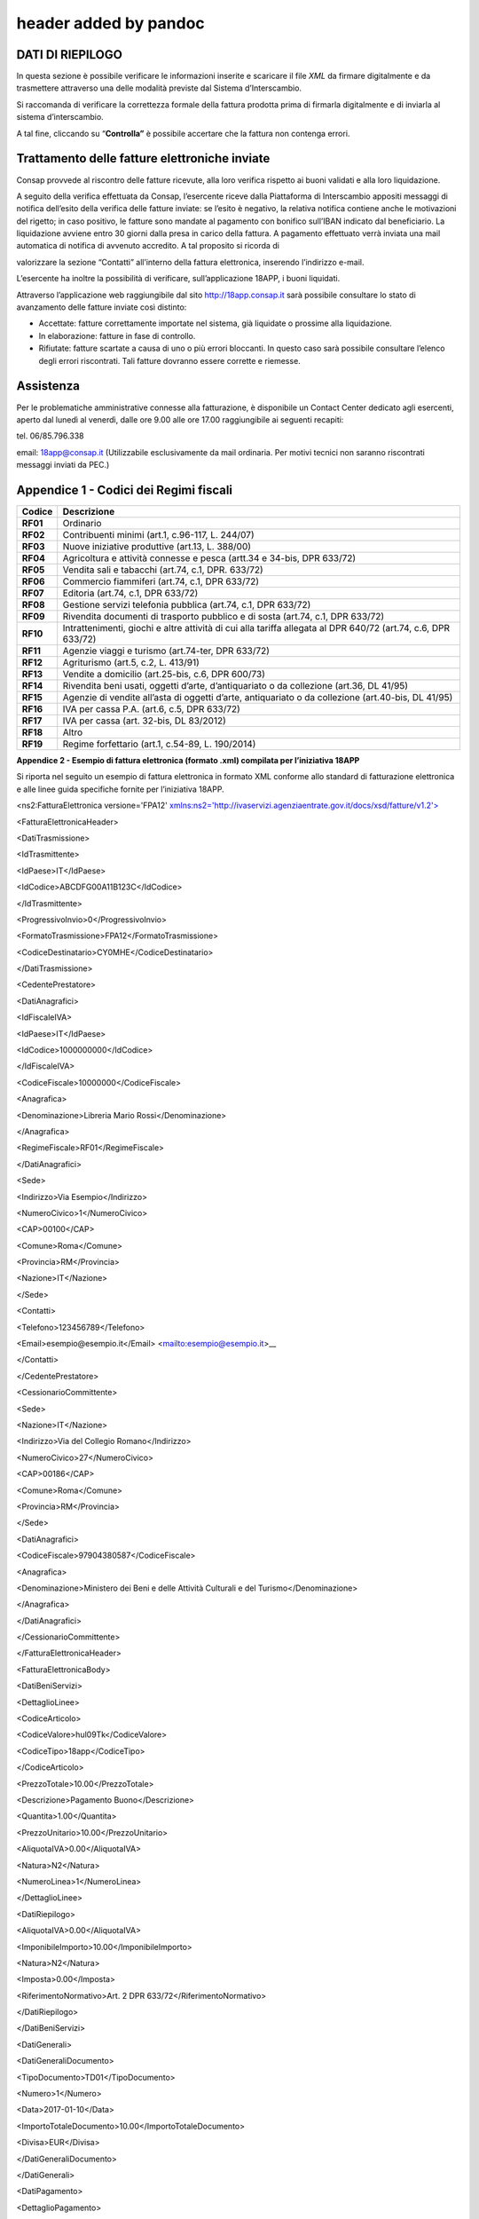 .. _header-added-by-pandoc-2:

header added by pandoc
----------------------

DATI DI RIEPILOGO
~~~~~~~~~~~~~~~~~

In questa sezione è possibile verificare le informazioni inserite e scaricare il file *XML* da firmare digitalmente e da trasmettere attraverso una delle modalità previste dal Sistema d’Interscambio.

Si raccomanda di verificare la correttezza formale della fattura prodotta prima di firmarla digitalmente e di inviarla al sistema d’interscambio.

A tal fine, cliccando su “\ **Controlla”** è possibile accertare che la fattura non contenga errori.

|image12|

Trattamento delle fatture elettroniche inviate
~~~~~~~~~~~~~~~~~~~~~~~~~~~~~~~~~~~~~~~~~~~~~~

Consap provvede al riscontro delle fatture ricevute, alla loro verifica rispetto ai buoni validati e alla loro liquidazione.

A seguito della verifica effettuata da Consap, l’esercente riceve dalla Piattaforma di Interscambio appositi messaggi di notifica dell’esito della verifica delle fatture inviate: se l’esito è negativo, la relativa notifica contiene anche le motivazioni del rigetto; in caso positivo, le fatture sono mandate al pagamento con bonifico sull’IBAN indicato dal beneficiario. La liquidazione avviene entro 30 giorni dalla presa in carico della fattura. A pagamento effettuato verrà inviata una mail automatica di notifica di avvenuto accredito. A tal proposito si ricorda di

valorizzare la sezione “Contatti” all’interno della fattura elettronica, inserendo l’indirizzo e-mail.

L’esercente ha inoltre la possibilità di verificare, sull’applicazione 18APP, i buoni liquidati.

Attraverso l’applicazione web raggiungibile dal sito `http://18app.consap.it <http://18app.consap.it/>`__ sarà possibile consultare lo stato di avanzamento delle fatture inviate così distinto:

-  Accettate: fatture correttamente importate nel sistema, già liquidate o prossime alla liquidazione.
-  In elaborazione: fatture in fase di controllo.
-  Rifiutate: fatture scartate a causa di uno o più errori bloccanti. In questo caso sarà possibile consultare l’elenco degli errori riscontrati. Tali fatture dovranno essere corrette e riemesse.

Assistenza
~~~~~~~~~~

Per le problematiche amministrative connesse alla fatturazione, è disponibile un Contact Center dedicato agli esercenti, aperto dal lunedì al venerdì, dalle ore 9.00 alle ore 17.00 raggiungibile ai seguenti recapiti:

tel. 06/85.796.338

email: 18app@consap.it (Utilizzabile esclusivamente da mail ordinaria. Per motivi tecnici non saranno riscontrati messaggi inviati da PEC.)

Appendice 1 - Codici dei Regimi fiscali
~~~~~~~~~~~~~~~~~~~~~~~~~~~~~~~~~~~~~~~

+------------+---------------------------------------------------------------------------------------------------------------+
| **Codice** | **Descrizione**                                                                                               |
+============+===============================================================================================================+
| **RF01**   | Ordinario                                                                                                     |
+------------+---------------------------------------------------------------------------------------------------------------+
| **RF02**   | Contribuenti minimi (art.1, c.96-117, L. 244/07)                                                              |
+------------+---------------------------------------------------------------------------------------------------------------+
| **RF03**   | Nuove iniziative produttive (art.13, L. 388/00)                                                               |
+------------+---------------------------------------------------------------------------------------------------------------+
| **RF04**   | Agricoltura e attività connesse e pesca (artt.34 e 34-bis, DPR 633/72)                                        |
+------------+---------------------------------------------------------------------------------------------------------------+
| **RF05**   | Vendita sali e tabacchi (art.74, c.1, DPR. 633/72)                                                            |
+------------+---------------------------------------------------------------------------------------------------------------+
| **RF06**   | Commercio fiammiferi (art.74, c.1, DPR 633/72)                                                                |
+------------+---------------------------------------------------------------------------------------------------------------+
| **RF07**   | Editoria (art.74, c.1, DPR 633/72)                                                                            |
+------------+---------------------------------------------------------------------------------------------------------------+
| **RF08**   | Gestione servizi telefonia pubblica (art.74, c.1, DPR 633/72)                                                 |
+------------+---------------------------------------------------------------------------------------------------------------+
| **RF09**   | Rivendita documenti di trasporto pubblico e di sosta (art.74, c.1, DPR 633/72)                                |
+------------+---------------------------------------------------------------------------------------------------------------+
| **RF10**   | Intrattenimenti, giochi e altre attività di cui alla tariffa allegata al DPR 640/72 (art.74, c.6, DPR 633/72) |
+------------+---------------------------------------------------------------------------------------------------------------+
| **RF11**   | Agenzie viaggi e turismo (art.74-ter, DPR 633/72)                                                             |
+------------+---------------------------------------------------------------------------------------------------------------+
| **RF12**   | Agriturismo (art.5, c.2, L. 413/91)                                                                           |
+------------+---------------------------------------------------------------------------------------------------------------+
| **RF13**   | Vendite a domicilio (art.25-bis, c.6, DPR 600/73)                                                             |
+------------+---------------------------------------------------------------------------------------------------------------+
| **RF14**   | Rivendita beni usati, oggetti d’arte, d’antiquariato o da collezione (art.36, DL 41/95)                       |
+------------+---------------------------------------------------------------------------------------------------------------+
| **RF15**   | Agenzie di vendite all’asta di oggetti d’arte, antiquariato o da collezione (art.40-bis, DL 41/95)            |
+------------+---------------------------------------------------------------------------------------------------------------+
| **RF16**   | IVA per cassa P.A. (art.6, c.5, DPR 633/72)                                                                   |
+------------+---------------------------------------------------------------------------------------------------------------+
| **RF17**   | IVA per cassa (art. 32-bis, DL 83/2012)                                                                       |
+------------+---------------------------------------------------------------------------------------------------------------+
| **RF18**   | Altro                                                                                                         |
+------------+---------------------------------------------------------------------------------------------------------------+
| **RF19**   | Regime forfettario (art.1, c.54-89, L. 190/2014)                                                              |
+------------+---------------------------------------------------------------------------------------------------------------+

**Appendice 2 - Esempio di fattura elettronica (formato .xml) compilata per l’iniziativa 18APP**

Si riporta nel seguito un esempio di fattura elettronica in formato XML conforme allo standard di fatturazione elettronica e alle linee guida specifiche fornite per l’iniziativa 18APP.

<ns2:FatturaElettronica versione='FPA12' `xmlns:ns2='http://ivaservizi.agenziaentrate.gov.it/docs/xsd/fatture/v1.2'> <http://ivaservizi.agenziaentrate.gov.it/docs/xsd/fatture/v1.2%27>`__

<FatturaElettronicaHeader>

<DatiTrasmissione>

<IdTrasmittente>

<IdPaese>IT</IdPaese>

<IdCodice>ABCDFG00A11B123C</IdCodice>

</IdTrasmittente>

<ProgressivoInvio>0</ProgressivoInvio>

<FormatoTrasmissione>FPA12</FormatoTrasmissione>

<CodiceDestinatario>CY0MHE</CodiceDestinatario>

</DatiTrasmissione>

<CedentePrestatore>

<DatiAnagrafici>

<IdFiscaleIVA>

<IdPaese>IT</IdPaese>

<IdCodice>1000000000</IdCodice>

</IdFiscaleIVA>

<CodiceFiscale>10000000</CodiceFiscale>

<Anagrafica>

<Denominazione>Libreria Mario Rossi</Denominazione>

</Anagrafica>

<RegimeFiscale>RF01</RegimeFiscale>

</DatiAnagrafici>

<Sede>

<Indirizzo>Via Esempio</Indirizzo>

<NumeroCivico>1</NumeroCivico>

<CAP>00100</CAP>

<Comune>Roma</Comune>

<Provincia>RM</Provincia>

<Nazione>IT</Nazione>

</Sede>

<Contatti>

<Telefono>123456789</Telefono>

<Email>esempio@esempio.it</Email> <mailto:esempio@esempio.it>_\_

</Contatti>

</CedentePrestatore>

<CessionarioCommittente>

<Sede>

<Nazione>IT</Nazione>

<Indirizzo>Via del Collegio Romano</Indirizzo>

<NumeroCivico>27</NumeroCivico>

<CAP>00186</CAP>

<Comune>Roma</Comune>

<Provincia>RM</Provincia>

</Sede>

<DatiAnagrafici>

<CodiceFiscale>97904380587</CodiceFiscale>

<Anagrafica>

<Denominazione>Ministero dei Beni e delle Attività Culturali e del Turismo</Denominazione>

</Anagrafica>

</DatiAnagrafici>

</CessionarioCommittente>

</FatturaElettronicaHeader>

<FatturaElettronicaBody>

<DatiBeniServizi>

<DettaglioLinee>

<CodiceArticolo>

<CodiceValore>hul09Tk</CodiceValore>

<CodiceTipo>18app</CodiceTipo>

</CodiceArticolo>

<PrezzoTotale>10.00</PrezzoTotale>

<Descrizione>Pagamento Buono</Descrizione>

<Quantita>1.00</Quantita>

<PrezzoUnitario>10.00</PrezzoUnitario>

<AliquotaIVA>0.00</AliquotaIVA>

<Natura>N2</Natura>

<NumeroLinea>1</NumeroLinea>

</DettaglioLinee>

<DatiRiepilogo>

<AliquotaIVA>0.00</AliquotaIVA>

<ImponibileImporto>10.00</ImponibileImporto>

<Natura>N2</Natura>

<Imposta>0.00</Imposta>

<RiferimentoNormativo>Art. 2 DPR 633/72</RiferimentoNormativo>

</DatiRiepilogo>

</DatiBeniServizi>

<DatiGenerali>

<DatiGeneraliDocumento>

<TipoDocumento>TD01</TipoDocumento>

<Numero>1</Numero>

<Data>2017-01-10</Data>

<ImportoTotaleDocumento>10.00</ImportoTotaleDocumento>

<Divisa>EUR</Divisa>

</DatiGeneraliDocumento>

</DatiGenerali>

<DatiPagamento>

<DettaglioPagamento>

<Beneficiario>Mario Rossi</Beneficiario>

<ModalitaPagamento>MP05</ModalitaPagamento>

<ImportoPagamento>10.00</ImportoPagamento>

<IBAN>IT0000000000000000</IBAN>

</DettaglioPagamento>

<CondizioniPagamento>TP02</CondizioniPagamento>

</DatiPagamento>

</FatturaElettronicaBody>

</ns2:FatturaElettronica>

Appendice 3: regole tecniche di dettaglio per la compilazione della fattura
~~~~~~~~~~~~~~~~~~~~~~~~~~~~~~~~~~~~~~~~~~~~~~~~~~~~~~~~~~~~~~~~~~~~~~~~~~~

La valorizzazione degli elementi del tracciato xml deve rispettare i requisiti formali e di obbligatorietà previsti dalle regole di fatturazione elettronica e deve tener conto delle ulteriori indicazioni riportate nella tabella seguente:

+----------------------------------+--------------------------------+---------------------------------------------------------------------------------------------------------------------------------------------------------------------------------------------------------------------------------------------------------------------------------------------------------------------------------------------------------------------------------------+--------------------------------------+----------+
|                                  |                                | **ID e Nome Tag XML**                                                                                                                                                                                                                                                                                                                                                                 | **Descrizione funzionale**           | **NOTE** |
+==================================+================================+=======================================================================================================================================================================================================================================================================================================================================================================================+======================================+==========+
| **1 <FatturaElettronicaHeader>** |                                |                                                                                                                                                                                                                                                                                                                                                                                       |                                      |          |
+----------------------------------+--------------------------------+---------------------------------------------------------------------------------------------------------------------------------------------------------------------------------------------------------------------------------------------------------------------------------------------------------------------------------------------------------------------------------------+--------------------------------------+----------+
|                                  | **1.1 <DatiTrasmissione>**     | blocco sempre obbligatorio contenente informazioni che identificano univocamente il soggetto che trasmette, il documento trasmesso, il                                                                                                                                                                                                                                                |                                      |          |
|                                  |                                |                                                                                                                                                                                                                                                                                                                                                                                       |                                      |          |
|                                  |                                | formato in cui è stato trasmesso il documento, il soggetto destinatario                                                                                                                                                                                                                                                                                                               |                                      |          |
+----------------------------------+--------------------------------+---------------------------------------------------------------------------------------------------------------------------------------------------------------------------------------------------------------------------------------------------------------------------------------------------------------------------------------------------------------------------------------+--------------------------------------+----------+
|                                  | **1.1.1 <IdTrasmittente>**     | è l’identificativo univoco del soggetto trasmittente; per i soggetti residenti in Italia, siano essi persone fisiche o giuridiche, corrisponde al codice fiscale preceduto da **IT**; per i soggetti non residenti corrisponde al numero identificativo IVA (dove i primi due caratteri rappresentano il paese secondo lo standard ISO 3166-1 alpha-2 code, ed i restanti, fino ad un |                                      |          |
|                                  |                                |                                                                                                                                                                                                                                                                                                                                                                                       |                                      |          |
|                                  |                                | massimo di 28, il codice vero e proprio)                                                                                                                                                                                                                                                                                                                                              |                                      |          |
+----------------------------------+--------------------------------+---------------------------------------------------------------------------------------------------------------------------------------------------------------------------------------------------------------------------------------------------------------------------------------------------------------------------------------------------------------------------------------+--------------------------------------+----------+
|                                  | **1.1.1.1 <IdPaese>**          | codice della nazione espresso secondo lo standard ISO 3166-1 alpha-2 code                                                                                                                                                                                                                                                                                                             | [**IT**], [**ES**], [**DK**],[**…**] |          |
+----------------------------------+--------------------------------+---------------------------------------------------------------------------------------------------------------------------------------------------------------------------------------------------------------------------------------------------------------------------------------------------------------------------------------------------------------------------------------+--------------------------------------+----------+
|                                  | **1.1.1.2 <IdCodice>**         | codice identificativo fiscale                                                                                                                                                                                                                                                                                                                                                         | formato alfanumerico                 |          |
+----------------------------------+--------------------------------+---------------------------------------------------------------------------------------------------------------------------------------------------------------------------------------------------------------------------------------------------------------------------------------------------------------------------------------------------------------------------------------+--------------------------------------+----------+
|                                  | **1.1.2 <ProgressivoInvio>**   | progressivo univoco, attribuito dal soggetto che trasmette, relativo ad ogni singolo documento fattura                                                                                                                                                                                                                                                                                | formato alfanumerico                 |          |
+----------------------------------+--------------------------------+---------------------------------------------------------------------------------------------------------------------------------------------------------------------------------------------------------------------------------------------------------------------------------------------------------------------------------------------------------------------------------------+--------------------------------------+----------+
|                                  | **1.1.3**                      | contiene il codice identificativo del formato/versione con cui è stato trasmesso il documento fattura                                                                                                                                                                                                                                                                                 | valori ammessi: [**FPA12**]          |          |
|                                  |                                |                                                                                                                                                                                                                                                                                                                                                                                       |                                      |          |
|                                  | **<FormatoTrasmissione>**      |                                                                                                                                                                                                                                                                                                                                                                                       |                                      |          |
+----------------------------------+--------------------------------+---------------------------------------------------------------------------------------------------------------------------------------------------------------------------------------------------------------------------------------------------------------------------------------------------------------------------------------------------------------------------------------+--------------------------------------+----------+
|                                  | **1.1.4 <CodiceDestinatario>** | codice dell'ufficio dell’amministrazione dello stato destinatario della                                                                                                                                                                                                                                                                                                               | codice IPA da indicare: **CY0MHE**   |          |
|                                  |                                |                                                                                                                                                                                                                                                                                                                                                                                       |                                      |          |
|                                  |                                | fattura, definito dall'amministrazione di appartenenza come riportato nella rubrica “Indice PA”.                                                                                                                                                                                                                                                                                      |                                      |          |
+----------------------------------+--------------------------------+---------------------------------------------------------------------------------------------------------------------------------------------------------------------------------------------------------------------------------------------------------------------------------------------------------------------------------------------------------------------------------------+--------------------------------------+----------+
|                                  | **1.2 <CedentePrestatore>**    | blocco sempre obbligatorio contenente dati relativi al cedente / prestatore                                                                                                                                                                                                                                                                                                           |                                      |          |
+----------------------------------+--------------------------------+---------------------------------------------------------------------------------------------------------------------------------------------------------------------------------------------------------------------------------------------------------------------------------------------------------------------------------------------------------------------------------------+--------------------------------------+----------+
|                                  | **1.2.1<DatiAnagrafici>**      | blocco sempre obbligatorio contenente i dati anagrafici, professionali e fiscali del cedente / prestatore                                                                                                                                                                                                                                                                             |                                      |          |
+----------------------------------+--------------------------------+---------------------------------------------------------------------------------------------------------------------------------------------------------------------------------------------------------------------------------------------------------------------------------------------------------------------------------------------------------------------------------------+--------------------------------------+----------+
|                                  | **1.2.1.1 <IdFiscaleIVA>**     | numero di identificazione fiscale ai fini IVA; i primi due caratteri rappresentano il paese ( **IT**, **DE**, **ES** …..) ed i restanti (fino ad un massimo di 28) il codice vero e proprio che, per i residenti in Italia, corrisponde al                                                                                                                                            |                                      |          |
|                                  |                                |                                                                                                                                                                                                                                                                                                                                                                                       |                                      |          |
|                                  |                                | numero di partita IVA.                                                                                                                                                                                                                                                                                                                                                                |                                      |          |
+----------------------------------+--------------------------------+---------------------------------------------------------------------------------------------------------------------------------------------------------------------------------------------------------------------------------------------------------------------------------------------------------------------------------------------------------------------------------------+--------------------------------------+----------+
|                                  | **1.2.1.1.1 <IdPaese>**        | codice della nazione espresso secondo lo standard ISO 3166-1 alpha-2 code                                                                                                                                                                                                                                                                                                             | [**IT**], [**ES**], [**DK**],[**…**] |          |
+----------------------------------+--------------------------------+---------------------------------------------------------------------------------------------------------------------------------------------------------------------------------------------------------------------------------------------------------------------------------------------------------------------------------------------------------------------------------------+--------------------------------------+----------+
|                                  | **1.2.1.1.2 <IdCodice>**       | codice identificativo fiscale                                                                                                                                                                                                                                                                                                                                                         | formato alfanumerico                 |          |
+----------------------------------+--------------------------------+---------------------------------------------------------------------------------------------------------------------------------------------------------------------------------------------------------------------------------------------------------------------------------------------------------------------------------------------------------------------------------------+--------------------------------------+----------+
|                                  | **1.2.1.2 <CodiceFiscale>**    | numero di Codice Fiscale                                                                                                                                                                                                                                                                                                                                                              | formato alfanumerico                 |          |
+----------------------------------+--------------------------------+---------------------------------------------------------------------------------------------------------------------------------------------------------------------------------------------------------------------------------------------------------------------------------------------------------------------------------------------------------------------------------------+--------------------------------------+----------+
|                                  | **1.2.1.3 <Anagrafica>**       | dati anagrafici identificativi del cedente / prestatore                                                                                                                                                                                                                                                                                                                               |                                      |          |
+----------------------------------+--------------------------------+---------------------------------------------------------------------------------------------------------------------------------------------------------------------------------------------------------------------------------------------------------------------------------------------------------------------------------------------------------------------------------------+--------------------------------------+----------+
|                                  | **1.2.1.3.1**                  | ditta, denominazione o ragione sociale (ditta, impresa, società, ente), da valorizzare in alternativa ai campi **1.2.1.3.2** e **1.2.1.3.3**                                                                                                                                                                                                                                          | formato alfanumerico                 |          |
|                                  |                                |                                                                                                                                                                                                                                                                                                                                                                                       |                                      |          |
|                                  | **<Denominazione>**            |                                                                                                                                                                                                                                                                                                                                                                                       |                                      |          |
+----------------------------------+--------------------------------+---------------------------------------------------------------------------------------------------------------------------------------------------------------------------------------------------------------------------------------------------------------------------------------------------------------------------------------------------------------------------------------+--------------------------------------+----------+
|                                  | **1.2.1.3.2 <Nome>**           | nome della persona fisica. Da valorizzare insieme al campo **1.2.1.3.3** ed in alternativa al campo **1.2.1.3.1**                                                                                                                                                                                                                                                                     | formato alfanumerico                 |          |
+----------------------------------+--------------------------------+---------------------------------------------------------------------------------------------------------------------------------------------------------------------------------------------------------------------------------------------------------------------------------------------------------------------------------------------------------------------------------------+--------------------------------------+----------+
|                                  | **1.2.1.3.3**                  | cognome della persona fisica. Da valorizzare insieme al campo **1.2.1.3.2**                                                                                                                                                                                                                                                                                                           | formato alfanumerico                 |          |
|                                  |                                |                                                                                                                                                                                                                                                                                                                                                                                       |                                      |          |
|                                  | **<Cognome>**                  | ed in alternativa al campo **1.2.1.3.1**                                                                                                                                                                                                                                                                                                                                              |                                      |          |
+----------------------------------+--------------------------------+---------------------------------------------------------------------------------------------------------------------------------------------------------------------------------------------------------------------------------------------------------------------------------------------------------------------------------------------------------------------------------------+--------------------------------------+----------+
|                                  | **1.2.1.3.5 <CodEORI>**        | numero del Codice EORI (Economic Operator Registration and                                                                                                                                                                                                                                                                                                                            | formato alfanumerico                 |          |
|                                  |                                |                                                                                                                                                                                                                                                                                                                                                                                       |                                      |          |
|                                  |                                | Identification) in base al Regolamento (CE) n. 312 del 16 aprile 2009. In vigore dal 1 luglio 2009                                                                                                                                                                                                                                                                                    |                                      |          |
+----------------------------------+--------------------------------+---------------------------------------------------------------------------------------------------------------------------------------------------------------------------------------------------------------------------------------------------------------------------------------------------------------------------------------------------------------------------------------+--------------------------------------+----------+

+--+-----------------------------------+---------------------------------------------------------------------------------------------------------------------------------------------------------------------------------------------------------------------------------------------+--------------------------------------------------------------------------------------------------+----------+
|  |                                   | **ID e Nome Tag XML**                                                                                                                                                                                                                       | **Descrizione funzionale**                                                                       | **NOTE** |
+==+===================================+=============================================================================================================================================================================================================================================+==================================================================================================+==========+
|  | **1.2.1.8 <RegimeFiscale>**       | regime fiscale                                                                                                                                                                                                                              | valori ammessi:                                                                                  |          |
|  |                                   |                                                                                                                                                                                                                                             |                                                                                                  |          |
|  |                                   |                                                                                                                                                                                                                                             | **vedi tabella dei Codici dei regimi fiscali riportata in Appendice 1**                          |          |
+--+-----------------------------------+---------------------------------------------------------------------------------------------------------------------------------------------------------------------------------------------------------------------------------------------+--------------------------------------------------------------------------------------------------+----------+
|  | **1.2.2 <Sede>**                  | blocco sempre obbligatorio contenente i dati della sede del cedente / prestatore                                                                                                                                                            |                                                                                                  |          |
+--+-----------------------------------+---------------------------------------------------------------------------------------------------------------------------------------------------------------------------------------------------------------------------------------------+--------------------------------------------------------------------------------------------------+----------+
|  | **1.2.2.1 <Indirizzo>**           | indirizzo della sede del cedente o prestatore (nome della via, piazza etc.)                                                                                                                                                                 | formato alfanumerico                                                                             |          |
+--+-----------------------------------+---------------------------------------------------------------------------------------------------------------------------------------------------------------------------------------------------------------------------------------------+--------------------------------------------------------------------------------------------------+----------+
|  | **1.2.2.2 <NumeroCivico>**        | numero civico riferito all'indirizzo (non indicare se già presente nel campo indirizzo)                                                                                                                                                     | formato alfanumerico                                                                             |          |
+--+-----------------------------------+---------------------------------------------------------------------------------------------------------------------------------------------------------------------------------------------------------------------------------------------+--------------------------------------------------------------------------------------------------+----------+
|  | **1.2.2.3 <CAP>**                 | Codice Avviamento Postale                                                                                                                                                                                                                   | formato numerico                                                                                 |          |
+--+-----------------------------------+---------------------------------------------------------------------------------------------------------------------------------------------------------------------------------------------------------------------------------------------+--------------------------------------------------------------------------------------------------+----------+
|  | **1.2.2.4 <Comune>**              | comune relativo alla sede del cedente / prestatore                                                                                                                                                                                          | formato alfanumerico                                                                             |          |
+--+-----------------------------------+---------------------------------------------------------------------------------------------------------------------------------------------------------------------------------------------------------------------------------------------+--------------------------------------------------------------------------------------------------+----------+
|  | **1.2.2.5 <Provincia>**           | sigla della provincia di appartenenza del comune indicato nel campo                                                                                                                                                                         | [**RM**], [**MI**], [**…**]                                                                      |          |
|  |                                   |                                                                                                                                                                                                                                             |                                                                                                  |          |
|  |                                   | **1.2.2.4**                                                                                                                                                                                                                                 |                                                                                                  |          |
+--+-----------------------------------+---------------------------------------------------------------------------------------------------------------------------------------------------------------------------------------------------------------------------------------------+--------------------------------------------------------------------------------------------------+----------+
|  | **1.2.2.6 <Nazione>**             | codice della nazione espresso secondo lo standard ISO 3166-1 alpha-2 code                                                                                                                                                                   | [**IT**], [**ES**], [**DK**],[**…**]                                                             |          |
+--+-----------------------------------+---------------------------------------------------------------------------------------------------------------------------------------------------------------------------------------------------------------------------------------------+--------------------------------------------------------------------------------------------------+----------+
|  | **1.2.5 <Contatti>**              | dati relativi ai contatti del cedente / prestatore                                                                                                                                                                                          |                                                                                                  |          |
+--+-----------------------------------+---------------------------------------------------------------------------------------------------------------------------------------------------------------------------------------------------------------------------------------------+--------------------------------------------------------------------------------------------------+----------+
|  | **1.2.5.1 <Telefono>**            | contatto telefonico fisso o mobile                                                                                                                                                                                                          | Necessariamente da valorizzare per                                                               |          |
|  |                                   |                                                                                                                                                                                                                                             |                                                                                                  |          |
|  |                                   |                                                                                                                                                                                                                                             | essere eventualmente contattati per chiarimenti                                                  |          |
+--+-----------------------------------+---------------------------------------------------------------------------------------------------------------------------------------------------------------------------------------------------------------------------------------------+--------------------------------------------------------------------------------------------------+----------+
|  | **1.2.5.3 <Email>**               | indirizzo di posta elettronica                                                                                                                                                                                                              | Necessariamente da valorizzare per essere eventualmente contattati per                           |          |
|  |                                   |                                                                                                                                                                                                                                             |                                                                                                  |          |
|  |                                   |                                                                                                                                                                                                                                             | chiarimenti                                                                                      |          |
+--+-----------------------------------+---------------------------------------------------------------------------------------------------------------------------------------------------------------------------------------------------------------------------------------------+--------------------------------------------------------------------------------------------------+----------+
|  | **1.2.6**                         | codice identificativo del cedente / prestatore ai fini amministrativo-contabili                                                                                                                                                             | Necessariamente da valorizzare riportando fedelmente il Codice esercente assegnato all’esercente |          |
|  |                                   |                                                                                                                                                                                                                                             |                                                                                                  |          |
|  | **<RiferimentoAmministrazion e>** |                                                                                                                                                                                                                                             | dall’applicazione 18APP3                                                                         |          |
+--+-----------------------------------+---------------------------------------------------------------------------------------------------------------------------------------------------------------------------------------------------------------------------------------------+--------------------------------------------------------------------------------------------------+----------+
|  | **1.4**                           | blocco sempre obbligatorio contenente dati relativi al cessionario / committente                                                                                                                                                            | **Dati relativi al Ministero dei**                                                               |          |
|  |                                   |                                                                                                                                                                                                                                             |                                                                                                  |          |
|  | **<CessionarioCommittente>**      |                                                                                                                                                                                                                                             | **Beni e delle Attività Culturali e del Turismo**                                                |          |
+--+-----------------------------------+---------------------------------------------------------------------------------------------------------------------------------------------------------------------------------------------------------------------------------------------+--------------------------------------------------------------------------------------------------+----------+
|  | **1.4.1 <DatiAnagrafici>**        | blocco contenente i dati fiscali e anagrafici del cessionario/committente                                                                                                                                                                   |                                                                                                  |          |
+--+-----------------------------------+---------------------------------------------------------------------------------------------------------------------------------------------------------------------------------------------------------------------------------------------+--------------------------------------------------------------------------------------------------+----------+
|  | **1.4.1.2 <CodiceFiscale>**       | numero di Codice Fiscale                                                                                                                                                                                                                    | valore da indicare: **97904380587**                                                              |          |
+--+-----------------------------------+---------------------------------------------------------------------------------------------------------------------------------------------------------------------------------------------------------------------------------------------+--------------------------------------------------------------------------------------------------+----------+
|  | **1.4.1.3 <Anagrafica>**          | dati anagrafici identificativi del cessionario/committente                                                                                                                                                                                  |                                                                                                  |          |
+--+-----------------------------------+---------------------------------------------------------------------------------------------------------------------------------------------------------------------------------------------------------------------------------------------+--------------------------------------------------------------------------------------------------+----------+
|  | **1.4.1.3.1**                     | ditta, denominazione o ragione sociale (ditta, impresa, società, ente), da valorizzare in alternativa ai campi **1.4.1.3.2** e **1.4.1.3.3**                                                                                                | Ministero dei Beni e delle Attività Culturali e del Turismo                                      |          |
|  |                                   |                                                                                                                                                                                                                                             |                                                                                                  |          |
|  | **<Denominazione>**               |                                                                                                                                                                                                                                             |                                                                                                  |          |
+--+-----------------------------------+---------------------------------------------------------------------------------------------------------------------------------------------------------------------------------------------------------------------------------------------+--------------------------------------------------------------------------------------------------+----------+
|  | **1.4.2 <Sede>**                  | blocco sempre obbligatorio contenente i dati della sede del cessionario / committente (nel caso di somministrazione di servizi quali energia elettrica, gas … , i dati possono fare riferimento all'ubicazione dell'utenza, ex DM 370/2000) |                                                                                                  |          |
+--+-----------------------------------+---------------------------------------------------------------------------------------------------------------------------------------------------------------------------------------------------------------------------------------------+--------------------------------------------------------------------------------------------------+----------+
|  | **1.4.2.1 <Indirizzo>**           | indirizzo della sede del cessionario / committente (nome della via, piazza etc.)                                                                                                                                                            | Via del Collegio Romano                                                                          |          |
+--+-----------------------------------+---------------------------------------------------------------------------------------------------------------------------------------------------------------------------------------------------------------------------------------------+--------------------------------------------------------------------------------------------------+----------+
|  | **1.4.2.2 <NumeroCivico>**        | numero civico riferito all'indirizzo (non indicare se già presente nel campo indirizzo)                                                                                                                                                     | 27                                                                                               |          |
+--+-----------------------------------+---------------------------------------------------------------------------------------------------------------------------------------------------------------------------------------------------------------------------------------------+--------------------------------------------------------------------------------------------------+----------+
|  | **1.4.2.3 <CAP>**                 | Codice Avviamento Postale                                                                                                                                                                                                                   | 00186                                                                                            |          |
+--+-----------------------------------+---------------------------------------------------------------------------------------------------------------------------------------------------------------------------------------------------------------------------------------------+--------------------------------------------------------------------------------------------------+----------+
|  | **1.4.2.4 <Comune>**              | comune relativo alla stabile organizzazione in Italia                                                                                                                                                                                       | ROMA                                                                                             |          |
+--+-----------------------------------+---------------------------------------------------------------------------------------------------------------------------------------------------------------------------------------------------------------------------------------------+--------------------------------------------------------------------------------------------------+----------+

3 Riportare fedelmente tale codice, per il quale sono significativi e distinti i caratteri maiuscoli da quelli minuscoli (codice *case sensitive*)

+--------------------------------+-----------------------------------------------------------------------------------------------------------------------------------------------------+------------------------------------------------------------------------------------------------------------------------------------------------------------------------------------------------------------------------------------+--------------------------------------------------------------------------------------+----------+
|                                |                                                                                                                                                     | **ID e Nome Tag XML**                                                                                                                                                                                                              | **Descrizione funzionale**                                                           | **NOTE** |
+================================+=====================================================================================================================================================+====================================================================================================================================================================================================================================+======================================================================================+==========+
|                                | **1.4.2.5 <Provincia>**                                                                                                                             | sigla della provincia di appartenenza del comune indicato nel campo                                                                                                                                                                | RM                                                                                   |          |
|                                |                                                                                                                                                     |                                                                                                                                                                                                                                    |                                                                                      |          |
|                                |                                                                                                                                                     | **1.4.2.4**                                                                                                                                                                                                                        |                                                                                      |          |
+--------------------------------+-----------------------------------------------------------------------------------------------------------------------------------------------------+------------------------------------------------------------------------------------------------------------------------------------------------------------------------------------------------------------------------------------+--------------------------------------------------------------------------------------+----------+
|                                | **1.4.2.6 <Nazione>**                                                                                                                               | codice della nazione espresso secondo lo standard ISO 3166-1 alpha-2 code                                                                                                                                                          | IT                                                                                   |          |
+--------------------------------+-----------------------------------------------------------------------------------------------------------------------------------------------------+------------------------------------------------------------------------------------------------------------------------------------------------------------------------------------------------------------------------------------+--------------------------------------------------------------------------------------+----------+
| **2 <FatturaElettronicaBody>** | il blocco ha molteplicità pari a 1 nel caso di fattura singola; nel caso di lotto di fatture, si ripete per ogni fattura componente il lotto stesso |                                                                                                                                                                                                                                    |                                                                                      |          |
+--------------------------------+-----------------------------------------------------------------------------------------------------------------------------------------------------+------------------------------------------------------------------------------------------------------------------------------------------------------------------------------------------------------------------------------------+--------------------------------------------------------------------------------------+----------+
|                                | **2.1 <DatiGenerali>**                                                                                                                              | blocco sempre obbligatorio contenente i dati generali del documento principale ed i dati dei documenti correlati                                                                                                                   |                                                                                      |          |
+--------------------------------+-----------------------------------------------------------------------------------------------------------------------------------------------------+------------------------------------------------------------------------------------------------------------------------------------------------------------------------------------------------------------------------------------+--------------------------------------------------------------------------------------+----------+
|                                | **2.1.1**                                                                                                                                           | blocco sempre obbligatorio contenente i dati generali del documento principale                                                                                                                                                     |                                                                                      |          |
|                                |                                                                                                                                                     |                                                                                                                                                                                                                                    |                                                                                      |          |
|                                | **<DatiGeneraliDocumento>**                                                                                                                         |                                                                                                                                                                                                                                    |                                                                                      |          |
+--------------------------------+-----------------------------------------------------------------------------------------------------------------------------------------------------+------------------------------------------------------------------------------------------------------------------------------------------------------------------------------------------------------------------------------------+--------------------------------------------------------------------------------------+----------+
|                                | **2.1.1.1**                                                                                                                                         | tipologia di documento                                                                                                                                                                                                             | valore ammesso: TD01                                                                 |          |
|                                |                                                                                                                                                     |                                                                                                                                                                                                                                    |                                                                                      |          |
|                                | **<TipoDocumento>**                                                                                                                                 |                                                                                                                                                                                                                                    |                                                                                      |          |
+--------------------------------+-----------------------------------------------------------------------------------------------------------------------------------------------------+------------------------------------------------------------------------------------------------------------------------------------------------------------------------------------------------------------------------------------+--------------------------------------------------------------------------------------+----------+
|                                | **2.1.1.2 <Divisa>**                                                                                                                                | codice (espresso secondo lo standard ISO 4217 alpha-3:2001) della valuta utilizzata per l'indicazione degli importi                                                                                                                | valore ammesso: EUR                                                                  |          |
+--------------------------------+-----------------------------------------------------------------------------------------------------------------------------------------------------+------------------------------------------------------------------------------------------------------------------------------------------------------------------------------------------------------------------------------------+--------------------------------------------------------------------------------------+----------+
|                                | **2.1.1.3 <Data>**                                                                                                                                  | data del documento (secondo il formato ISO 8601:2004)                                                                                                                                                                              | formato ISO 8601:2004, con la precisione seguente: **YYYY-MM-DD**                    |          |
+--------------------------------+-----------------------------------------------------------------------------------------------------------------------------------------------------+------------------------------------------------------------------------------------------------------------------------------------------------------------------------------------------------------------------------------------+--------------------------------------------------------------------------------------+----------+
|                                | **2.1.1.4 <Numero>**                                                                                                                                | numero progressivo del documento                                                                                                                                                                                                   | formato alfanumerico                                                                 |          |
+--------------------------------+-----------------------------------------------------------------------------------------------------------------------------------------------------+------------------------------------------------------------------------------------------------------------------------------------------------------------------------------------------------------------------------------------+--------------------------------------------------------------------------------------+----------+
|                                | **2.1.1.6 <DatiBollo>**                                                                                                                             | blocco dati relativi al bollo                                                                                                                                                                                                      |                                                                                      |          |
+--------------------------------+-----------------------------------------------------------------------------------------------------------------------------------------------------+------------------------------------------------------------------------------------------------------------------------------------------------------------------------------------------------------------------------------------+--------------------------------------------------------------------------------------+----------+
|                                | **2.1.1.6.1**                                                                                                                                       | bollo assolto ai sensi del decreto MEF 17 giugno 2014 (art. 6)                                                                                                                                                                     | valore ammesso                                                                       |          |
|                                |                                                                                                                                                     |                                                                                                                                                                                                                                    |                                                                                      |          |
|                                | **<BolloVirtuale>**                                                                                                                                 |                                                                                                                                                                                                                                    | **[NO]**                                                                             |          |
+--------------------------------+-----------------------------------------------------------------------------------------------------------------------------------------------------+------------------------------------------------------------------------------------------------------------------------------------------------------------------------------------------------------------------------------------+--------------------------------------------------------------------------------------+----------+
|                                | **2.1.1.9**                                                                                                                                         | importo totale del documento al netto dell'eventuale sconto e comprensivo di imposta a debito del cessionario / committente                                                                                                        | formato numerico; i decimali vanno separati dall'intero con il carattere '.' (punto) |          |
|                                |                                                                                                                                                     |                                                                                                                                                                                                                                    |                                                                                      |          |
|                                | **<ImportoTotaleDocument o>**                                                                                                                       |                                                                                                                                                                                                                                    | valore ammesso: valore del campo                                                     |          |
|                                |                                                                                                                                                     |                                                                                                                                                                                                                                    |                                                                                      |          |
|                                |                                                                                                                                                     |                                                                                                                                                                                                                                    | 2.2.2.5 ImponibileImporto                                                            |          |
+--------------------------------+-----------------------------------------------------------------------------------------------------------------------------------------------------+------------------------------------------------------------------------------------------------------------------------------------------------------------------------------------------------------------------------------------+--------------------------------------------------------------------------------------+----------+
|                                | **2.2 <DatiBeniServizi>**                                                                                                                           | blocco sempre obbligatorio contenente natura, qualità e quantità dei beni / servizi formanti oggetto dell'operazione                                                                                                               |                                                                                      |          |
+--------------------------------+-----------------------------------------------------------------------------------------------------------------------------------------------------+------------------------------------------------------------------------------------------------------------------------------------------------------------------------------------------------------------------------------------+--------------------------------------------------------------------------------------+----------+
|                                | **2.2.1 <DettaglioLinee>**                                                                                                                          | blocco sempre obbligatorio contenente le linee di dettaglio del documento (i campi del blocco si ripetono per ogni riga di dettaglio)                                                                                              |                                                                                      |          |
+--------------------------------+-----------------------------------------------------------------------------------------------------------------------------------------------------+------------------------------------------------------------------------------------------------------------------------------------------------------------------------------------------------------------------------------------+--------------------------------------------------------------------------------------+----------+
|                                | **2.2.1.1 <NumeroLinea>**                                                                                                                           | numero della riga di dettaglio del documento                                                                                                                                                                                       | formato numerico                                                                     |          |
+--------------------------------+-----------------------------------------------------------------------------------------------------------------------------------------------------+------------------------------------------------------------------------------------------------------------------------------------------------------------------------------------------------------------------------------------+--------------------------------------------------------------------------------------+----------+
|                                | **2.2.1.3 <CodiceArticolo>**                                                                                                                        | eventuale codifica dell'articolo (la molteplicità N del blocco consente di gestire la presenza di più codifiche)                                                                                                                   |                                                                                      |          |
+--------------------------------+-----------------------------------------------------------------------------------------------------------------------------------------------------+------------------------------------------------------------------------------------------------------------------------------------------------------------------------------------------------------------------------------------+--------------------------------------------------------------------------------------+----------+
|                                | **2.2.1.3.1**                                                                                                                                       | indica la tipologia di codice articolo (TARIC, CPV, EAN, SSC, ...)                                                                                                                                                                 | valore ammesso: 18APP                                                                |          |
|                                |                                                                                                                                                     |                                                                                                                                                                                                                                    |                                                                                      |          |
|                                | **<CodiceTipo>**                                                                                                                                    |                                                                                                                                                                                                                                    |                                                                                      |          |
+--------------------------------+-----------------------------------------------------------------------------------------------------------------------------------------------------+------------------------------------------------------------------------------------------------------------------------------------------------------------------------------------------------------------------------------------+--------------------------------------------------------------------------------------+----------+
|                                | **2.2.1.3.2**                                                                                                                                       | indica il valore del codice articolo corrispondente alla tipologia riportata nel campo 2.2.1.3.1.                                                                                                                                  | Valore obbligatorio da indicare: codice identificativo buono4                        |          |
|                                |                                                                                                                                                     |                                                                                                                                                                                                                                    |                                                                                      |          |
|                                | **<CodiceValore>**                                                                                                                                  |                                                                                                                                                                                                                                    |                                                                                      |          |
+--------------------------------+-----------------------------------------------------------------------------------------------------------------------------------------------------+------------------------------------------------------------------------------------------------------------------------------------------------------------------------------------------------------------------------------------+--------------------------------------------------------------------------------------+----------+
|                                | **2.2.1.4 <Descrizione>**                                                                                                                           | natura e qualità dell'oggetto della cessione/prestazione; può fare anche riferimento ad un precedente documento emesso a titolo di 'anticipo/acconto' , nel qual caso il valore del campo **2.2.1.9** e **2.2.1.11** sarà negativo | valore ammesso: PAGAMENTO BUONO                                                      |          |
+--------------------------------+-----------------------------------------------------------------------------------------------------------------------------------------------------+------------------------------------------------------------------------------------------------------------------------------------------------------------------------------------------------------------------------------------+--------------------------------------------------------------------------------------+----------+
|                                | **2.2.1.9 <PrezzoUnitario>**                                                                                                                        | prezzo unitario del bene/servizio; nel caso di beni ceduti a titolo di sconto, premio o abbuono, l'importo indicato rappresenta il "valore normale"                                                                                | formato numerico; i decimali vanno separati dall'intero con il carattere '.'         |          |
|                                |                                                                                                                                                     |                                                                                                                                                                                                                                    |                                                                                      |          |
|                                |                                                                                                                                                     |                                                                                                                                                                                                                                    | (punto) – valore da indicare: importo                                                |          |
+--------------------------------+-----------------------------------------------------------------------------------------------------------------------------------------------------+------------------------------------------------------------------------------------------------------------------------------------------------------------------------------------------------------------------------------------+--------------------------------------------------------------------------------------+----------+

4 Riportare fedelmente tale codice, per il quale sono significativi e distinti i caratteri maiuscoli da quelli minuscoli (codice *case sensitive*)

+--+-----------------------------+------------------------------------------------------------------------------------------------------------------------------------------------+------------------------------------------------------------------------------------------------------------------------------------------+----------+
|  |                             | **ID e Nome Tag XML**                                                                                                                          | **Descrizione funzionale**                                                                                                               | **NOTE** |
+==+=============================+================================================================================================================================================+==========================================================================================================================================+==========+
|  |                             |                                                                                                                                                | del buono                                                                                                                                |          |
+--+-----------------------------+------------------------------------------------------------------------------------------------------------------------------------------------+------------------------------------------------------------------------------------------------------------------------------------------+----------+
|  | **2.2.1.11 <PrezzoTotale>** | importo totale del bene/servizio (che tiene conto di eventuali sconti / maggiorazioni) IVA esclusa                                             | formato numerico; i decimali vanno separati dall'intero con il carattere '.' (punto) – valore da indicare: importo                       |          |
|  |                             |                                                                                                                                                |                                                                                                                                          |          |
|  |                             |                                                                                                                                                | del buono                                                                                                                                |          |
+--+-----------------------------+------------------------------------------------------------------------------------------------------------------------------------------------+------------------------------------------------------------------------------------------------------------------------------------------+----------+
|  | **2.2.1.12 <AliquotaIVA>**  | aliquota (%) IVA applicata al bene/servizio                                                                                                    | formato numerico; i decimali vanno separati dall'intero con il carattere '.' (punto) – valore da indicare 0.00                           |          |
+--+-----------------------------+------------------------------------------------------------------------------------------------------------------------------------------------+------------------------------------------------------------------------------------------------------------------------------------------+----------+
|  | **2.2.1.14 <Natura>**       | natura dell'operazione se non rientra tra quelle imponibili (il campo                                                                          | valore ammesso: N2                                                                                                                       |          |
|  |                             |                                                                                                                                                |                                                                                                                                          |          |
|  |                             | **2.2.1.12** deve essere valorizzato a zero)                                                                                                   |                                                                                                                                          |          |
+--+-----------------------------+------------------------------------------------------------------------------------------------------------------------------------------------+------------------------------------------------------------------------------------------------------------------------------------------+----------+
|  | **2.2.2 <DatiRiepilogo>**   | blocco sempre obbligatorio contenente i dati di riepilogo per ogni aliquota IVA o natura                                                       |                                                                                                                                          |          |
+--+-----------------------------+------------------------------------------------------------------------------------------------------------------------------------------------+------------------------------------------------------------------------------------------------------------------------------------------+----------+
|  | **2.2.2.1 <AliquotaIVA>**   | aliquota (%) IVA                                                                                                                               | formato numerico; i decimali vanno separati dall'intero con il carattere '.' (punto) – valore da indicare 0.00                           |          |
+--+-----------------------------+------------------------------------------------------------------------------------------------------------------------------------------------+------------------------------------------------------------------------------------------------------------------------------------------+----------+
|  | **2.2.2.2 <Natura>**        | natura delle operazioni qualora non rientrino tra quelle 'imponibili' o nei casi di inversione contabile                                       | valore ammesso: N2                                                                                                                       |          |
+--+-----------------------------+------------------------------------------------------------------------------------------------------------------------------------------------+------------------------------------------------------------------------------------------------------------------------------------------+----------+
|  | **2.2.2.5**                 | questo valore rappresenta:                                                                                                                     | formato numerico; i decimali vanno separati dall'intero con il carattere '.' (punto) – valore da indicare: somma degli importi dei buoni |          |
|  |                             |                                                                                                                                                |                                                                                                                                          |          |
|  | **<ImponibileImporto>**     | **base imponibile**, per le operazioni soggette ad IVA;                                                                                        |                                                                                                                                          |          |
|  |                             |                                                                                                                                                |                                                                                                                                          |          |
|  |                             | **importo**, per le operazioni che non rientrano tra quelle 'imponibili' (campo                                                                |                                                                                                                                          |          |
|  |                             |                                                                                                                                                |                                                                                                                                          |          |
|  |                             | **2.2.2.2** valorizzato)                                                                                                                       |                                                                                                                                          |          |
+--+-----------------------------+------------------------------------------------------------------------------------------------------------------------------------------------+------------------------------------------------------------------------------------------------------------------------------------------+----------+
|  | **2.2.2.6 <Imposta>**       | imposta risultante dall'applicazione dell'aliquota IVA all'imponibile                                                                          | formato numerico; i decimali vanno separati dall'intero con il carattere '.' (punto) – valore da indicare 0.00                           |          |
+--+-----------------------------+------------------------------------------------------------------------------------------------------------------------------------------------+------------------------------------------------------------------------------------------------------------------------------------------+----------+
|  | **2.2.2.8**                 | norma di riferimento (obbligatoria nei casi in cui il campo **2.2.2.2** è valorizzato)                                                         | valore ammesso: ART. 2 DPR 633/72                                                                                                        |          |
|  |                             |                                                                                                                                                |                                                                                                                                          |          |
|  | **<RiferimentoNormativo>**  |                                                                                                                                                |                                                                                                                                          |          |
+--+-----------------------------+------------------------------------------------------------------------------------------------------------------------------------------------+------------------------------------------------------------------------------------------------------------------------------------------+----------+
|  | **2.4 <DatiPagamento>**     | dati relativi al pagamento                                                                                                                     |                                                                                                                                          |          |
+--+-----------------------------+------------------------------------------------------------------------------------------------------------------------------------------------+------------------------------------------------------------------------------------------------------------------------------------------+----------+
|  | **2.4.1**                   | condizioni di pagamento                                                                                                                        | Valore ammesso:                                                                                                                          |          |
|  |                             |                                                                                                                                                |                                                                                                                                          |          |
|  | **<CondizioniPagamento>**   |                                                                                                                                                | [**TP02**]: pagamento completo                                                                                                           |          |
+--+-----------------------------+------------------------------------------------------------------------------------------------------------------------------------------------+------------------------------------------------------------------------------------------------------------------------------------------+----------+
|  | **2.4.2**                   | dati di dettaglio del pagamento                                                                                                                |                                                                                                                                          |          |
|  |                             |                                                                                                                                                |                                                                                                                                          |          |
|  | **<DettaglioPagamento>**    |                                                                                                                                                |                                                                                                                                          |          |
+--+-----------------------------+------------------------------------------------------------------------------------------------------------------------------------------------+------------------------------------------------------------------------------------------------------------------------------------------+----------+
|  | **2.4.2.2**                 | modalità di pagamento                                                                                                                          | Valore ammesso: [**MP05**]: bonifico                                                                                                     |          |
|  |                             |                                                                                                                                                |                                                                                                                                          |          |
|  | **<ModalitaPagamento>**     |                                                                                                                                                |                                                                                                                                          |          |
+--+-----------------------------+------------------------------------------------------------------------------------------------------------------------------------------------+------------------------------------------------------------------------------------------------------------------------------------------+----------+
|  | **2.4.2.6**                 | importo relativo al pagamento                                                                                                                  | formato numerico; i decimali vanno separati dall'intero con il carattere '.' (punto)                                                     |          |
|  |                             |                                                                                                                                                |                                                                                                                                          |          |
|  | **<ImportoPagamento>**      |                                                                                                                                                | valore da indicare: lo stesso valore del campo 2.1.1.9                                                                                   |          |
|  |                             |                                                                                                                                                |                                                                                                                                          |          |
|  |                             |                                                                                                                                                | ImportoTotaleDocumento                                                                                                                   |          |
+--+-----------------------------+------------------------------------------------------------------------------------------------------------------------------------------------+------------------------------------------------------------------------------------------------------------------------------------------+----------+
|  | **2.4.2.13 <IBAN>**         | International Bank Account Number (coordinata bancaria internazionale che consente di identificare, in maniera standard, il conto corrente del | Valore da indicare: IBAN del conto sul quale sarà effettuato il bonifico                                                                 |          |
|  |                             |                                                                                                                                                |                                                                                                                                          |          |
|  |                             | beneficiario )                                                                                                                                 |                                                                                                                                          |          |
+--+-----------------------------+------------------------------------------------------------------------------------------------------------------------------------------------+------------------------------------------------------------------------------------------------------------------------------------------+----------+

.. |image12| image:: ./media/image13.png
   :width: 5.15247in
   :height: 1.42708in